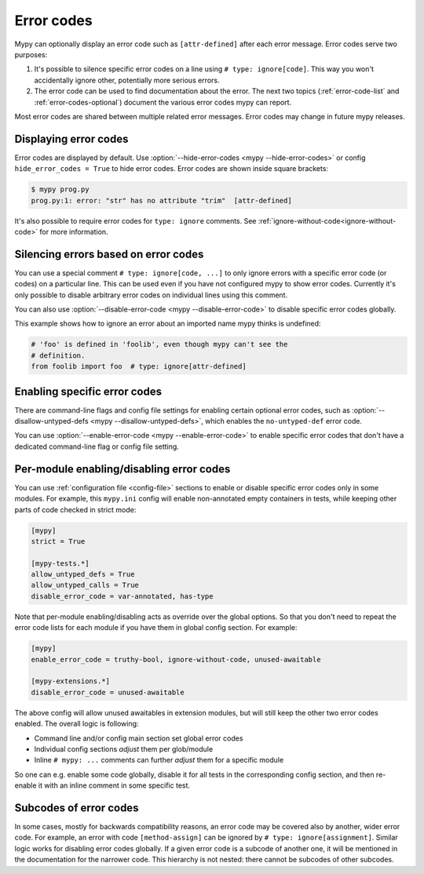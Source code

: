 .. _error-codes:

Error codes
===========

Mypy can optionally display an error code such as ``[attr-defined]``
after each error message. Error codes serve two purposes:

1. It's possible to silence specific error codes on a line using ``#
   type: ignore[code]``. This way you won't accidentally ignore other,
   potentially more serious errors.

2. The error code can be used to find documentation about the error.
   The next two topics (:ref:`error-code-list` and
   :ref:`error-codes-optional`) document the various error codes
   mypy can report.

Most error codes are shared between multiple related error messages.
Error codes may change in future mypy releases.



Displaying error codes
----------------------

Error codes are displayed by default.  Use :option:`--hide-error-codes <mypy --hide-error-codes>`
or config ``hide_error_codes = True`` to hide error codes. Error codes are shown inside square brackets:

.. code-block:: text

   $ mypy prog.py
   prog.py:1: error: "str" has no attribute "trim"  [attr-defined]

It's also possible to require error codes for ``type: ignore`` comments.
See :ref:`ignore-without-code<ignore-without-code>` for more information.


.. _silence-error-codes:

Silencing errors based on error codes
-------------------------------------

You can use a special comment ``# type: ignore[code, ...]`` to only
ignore errors with a specific error code (or codes) on a particular
line.  This can be used even if you have not configured mypy to show
error codes. Currently it's only possible to disable arbitrary error
codes on individual lines using this comment.

You can also use :option:`--disable-error-code <mypy --disable-error-code>`
to disable specific error codes globally.

This example shows how to ignore an error about an imported name mypy
thinks is undefined:

.. code-block:: python

   # 'foo' is defined in 'foolib', even though mypy can't see the
   # definition.
   from foolib import foo  # type: ignore[attr-defined]


Enabling specific error codes
-----------------------------

There are command-line flags and config file settings for enabling
certain optional error codes, such as :option:`--disallow-untyped-defs <mypy --disallow-untyped-defs>`,
which enables the ``no-untyped-def`` error code.

You can use :option:`--enable-error-code <mypy --enable-error-code>` to
enable specific error codes that don't have a dedicated command-line
flag or config file setting.

Per-module enabling/disabling error codes
-----------------------------------------

You can use :ref:`configuration file <config-file>` sections to enable or
disable specific error codes only in some modules. For example, this ``mypy.ini``
config will enable non-annotated empty containers in tests, while keeping
other parts of code checked in strict mode:

.. code-block:: ini

   [mypy]
   strict = True

   [mypy-tests.*]
   allow_untyped_defs = True
   allow_untyped_calls = True
   disable_error_code = var-annotated, has-type

Note that per-module enabling/disabling acts as override over the global
options. So that you don't need to repeat the error code lists for each
module if you have them in global config section. For example:

.. code-block:: ini

   [mypy]
   enable_error_code = truthy-bool, ignore-without-code, unused-awaitable

   [mypy-extensions.*]
   disable_error_code = unused-awaitable

The above config will allow unused awaitables in extension modules, but will
still keep the other two error codes enabled. The overall logic is following:

* Command line and/or config main section set global error codes

* Individual config sections *adjust* them per glob/module

* Inline ``# mypy: ...`` comments can further *adjust* them for a specific
  module

So one can e.g. enable some code globally, disable it for all tests in
the corresponding config section, and then re-enable it with an inline
comment in some specific test.

Subcodes of error codes
-----------------------

In some cases, mostly for backwards compatibility reasons, an error
code may be covered also by another, wider error code. For example, an error with
code ``[method-assign]`` can be ignored by ``# type: ignore[assignment]``.
Similar logic works for disabling error codes globally. If a given error code
is a subcode of another one, it will be mentioned in the documentation for the narrower
code. This hierarchy is not nested: there cannot be subcodes of other
subcodes.
